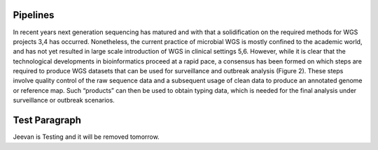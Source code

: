 Pipelines
=========
In recent years next generation sequencing has matured and with that a solidification on the required methods for WGS projects 3,4 has occurred.  Nonetheless, the current practice of microbial WGS is mostly confined to the academic world, and has not yet resulted in large scale introduction of WGS in clinical settings 5,6. However, while it is clear that the technological developments in bioinformatics proceed at a rapid pace, a consensus has been formed on which steps are required to produce WGS datasets that can be used for surveillance and outbreak analysis (Figure 2). These steps involve quality control of the raw sequence data and a subsequent usage of clean data to produce an annotated genome or reference map. Such “products” can then be used to obtain typing data, which is needed for the final analysis under surveillance or outbreak scenarios.

Test Paragraph
==============
Jeevan is Testing and it will be removed tomorrow. 
